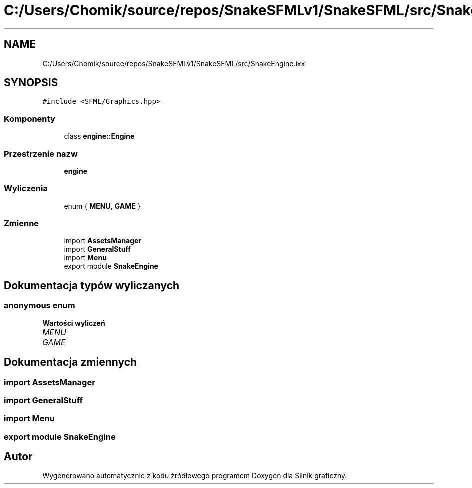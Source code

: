 .TH "C:/Users/Chomik/source/repos/SnakeSFMLv1/SnakeSFML/src/SnakeEngine.ixx" 3 "So, 27 lis 2021" "Silnik graficzny" \" -*- nroff -*-
.ad l
.nh
.SH NAME
C:/Users/Chomik/source/repos/SnakeSFMLv1/SnakeSFML/src/SnakeEngine.ixx
.SH SYNOPSIS
.br
.PP
\fC#include <SFML/Graphics\&.hpp>\fP
.br

.SS "Komponenty"

.in +1c
.ti -1c
.RI "class \fBengine::Engine\fP"
.br
.in -1c
.SS "Przestrzenie nazw"

.in +1c
.ti -1c
.RI " \fBengine\fP"
.br
.in -1c
.SS "Wyliczenia"

.in +1c
.ti -1c
.RI "enum { \fBMENU\fP, \fBGAME\fP }"
.br
.in -1c
.SS "Zmienne"

.in +1c
.ti -1c
.RI "import \fBAssetsManager\fP"
.br
.ti -1c
.RI "import \fBGeneralStuff\fP"
.br
.ti -1c
.RI "import \fBMenu\fP"
.br
.ti -1c
.RI "export module \fBSnakeEngine\fP"
.br
.in -1c
.SH "Dokumentacja typów wyliczanych"
.PP 
.SS "anonymous enum"

.PP
\fBWartości wyliczeń\fP
.in +1c
.TP
\fB\fIMENU \fP\fP
.TP
\fB\fIGAME \fP\fP
.SH "Dokumentacja zmiennych"
.PP 
.SS "import AssetsManager"

.SS "import GeneralStuff"

.SS "import \fBMenu\fP"

.SS "export module SnakeEngine"

.SH "Autor"
.PP 
Wygenerowano automatycznie z kodu źródłowego programem Doxygen dla Silnik graficzny\&.
